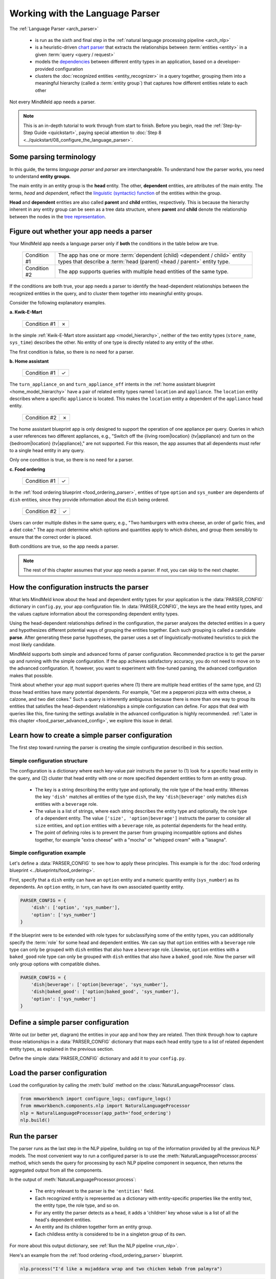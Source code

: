 Working with the Language Parser
================================

The :ref:`Language Parser <arch_parser>`

 - is run as the sixth and final step in the :ref:`natural language processing pipeline <arch_nlp>`
 - is a heuristic-driven `chart parser <https://en.wikipedia.org/wiki/Chart_parser>`_ that extracts the relationships between :term:`entities <entity>` in a given :term:`query <query / request>`
 - models the `dependencies <https://en.wikipedia.org/wiki/Dependency_grammar>`_ between different entity types in an application, based on a developer-provided configuration
 - clusters the :doc:`recognized entities <entity_recognizer>` in a query together, grouping them into a meaningful hierarchy (called a :term:`entity group`) that captures how different entities relate to each other

Not every MindMeld app needs a parser.

.. note::

    This is an in-depth tutorial to work through from start to finish. Before you begin, read the :ref:`Step-by-Step Guide <quickstart>`, paying special attention to :doc:`Step 8 <../quickstart/08_configure_the_language_parser>`.

Some parsing terminology
-------------------------

In this guide, the terms *language parser* and *parser* are interchangeable. To understand how the parser works, you need to understand **entity groups**.

The main entity in an entity group is the **head** entity. The other, **dependent** entities, are attributes of the main entity. The terms, *head* and *dependent*, reflect the `linguistic (syntactic) function <https://en.wikipedia.org/wiki/Dependency_grammar>`_ of the entities within the group.

**Head** and **dependent** entities are also called **parent** and **child** entities, respectively. This is because the hierarchy inherent in any entity group can be seen as a tree data structure, where **parent** and **child** denote the relationship between the nodes in the `tree representation <https://en.wikipedia.org/wiki/Tree_(data_structure)>`_.

Figure out whether your app needs a parser
------------------------------------------

Your MindMeld app needs a language parser only if **both** the conditions in the table below are true.

 +--------------+------------------------------------------------------------------------------------+
 | Condition #1 | The app has one or more :term:`dependent (child) <dependent / child>`              |
 |              | entity types that describe a                                                       |
 |              | :term:`head (parent) <head / parent>` entity type.                                 |
 +--------------+------------------------------------------------------------------------------------+
 | Condition #2 | The app supports queries with multiple head entities of the same type.             |
 +--------------+------------------------------------------------------------------------------------+

If the conditions are both true, your app needs a parser to identify the head-dependent relationships between the recognized entities in the query, and to cluster them together into meaningful entity groups.

Consider the following explanatory examples.

**a. Kwik-E-Mart**

 +--------------+---+
 | Condition #1 | ✗ |
 +--------------+---+

In the simple :ref:`Kwik-E-Mart store assistant app <model_hierarchy>`, neither of the two entity types (``store_name``, ``sys_time``) describes the other. No entity of one type is directly related to any entity of the other.

The first condition is false, so there is no need for a parser.

**b. Home assistant**

 +--------------+---+
 | Condition #1 | ✓ |
 +--------------+---+

The ``turn_appliance_on`` and ``turn_appliance_off`` intents in the :ref:`home assistant blueprint <home_model_hierarchy>` have a pair of related entity types named ``location`` and ``appliance``. The ``location`` entity describes where a specific ``appliance`` is located. This makes the ``location`` entity a dependent of the ``appliance`` head entity.

 +--------------+---+
 | Condition #2 | ✗ |
 +--------------+---+

The home assistant blueprint app is only designed to support the operation of one appliance per query. Queries in which a user references two different appliances, e.g., "Switch off the {living room|location} {tv|appliance} and turn on the {bedroom|location} {tv|appliance}," are not supported. For this reason, the app assumes that all dependents must refer to a single head entity in any query.

Only one condition is true, so there is no need for a parser.

**c. Food ordering**

 +--------------+---+
 | Condition #1 | ✓ |
 +--------------+---+

In the :ref:`food ordering blueprint <food_ordering_parser>`, entities of type ``option`` and ``sys_number`` are dependents of ``dish`` entities, since they provide information about the ``dish`` being ordered.

 +--------------+---+
 | Condition #2 | ✓ |
 +--------------+---+

Users can order multiple dishes in the same query, e.g., "Two hamburgers with extra cheese, an order of garlic fries, and a diet coke." The app must determine which options and quantities apply to which dishes, and group them sensibly to ensure that the correct order is placed.

Both conditions are true, so the app needs a parser.

.. note::

   The rest of this chapter assumes that your app needs a parser. If not, you can skip to the next chapter.

.. _simple_parser_config:

How the configuration instructs the parser
------------------------------------------

What lets MindMeld know about the head and dependent entity types for your application is the :data:`PARSER_CONFIG` dictionary in ``config.py``, your app configuration file. In :data:`PARSER_CONFIG`, the keys are the head entity types, and the values capture information about the corresponding dependent entity types.

Using the head-dependent relationships defined in the configuration, the parser analyzes the detected entities in a query and hypothesizes different potential ways of grouping the entities together. Each such grouping is called a candidate **parse**. After generating these parse hypotheses, the parser uses a set of linguistically-motivated heuristics to pick the most likely candidate.

MindMeld supports both simple and advanced forms of parser configuration. Recommended practice is to get the parser up and running with the simple configuration. If the app achieves satisfactory accuracy, you do not need to move on to the advanced configuration. If, however, you want to experiment with fine-tuned parsing, the advanced configuration makes that possible.

Think about whether your app must support queries where (1) there are multiple head entities of the same type, and (2) those head entities have many potential dependents. For example, "Get me a pepperoni pizza with extra cheese, a calzone, and two diet cokes." Such a query is inherently ambiguous because there is more than one way to group its entities that satisfies the head-dependent relationships a simple configuration can define. For apps that deal with queries like this, fine-tuning the settings available in the advanced configuration is highly recommended. :ref:`Later in this chapter <food_parser_advanced_config>`, we explore this issue in detail.

.. _food_simple_parser_config:

Learn how to create a simple parser configuration
-------------------------------------------------

The first step toward running the parser is creating the simple configuration described in this section.

Simple configuration structure
^^^^^^^^^^^^^^^^^^^^^^^^^^^^^^

The configuration is a dictionary where each key-value pair instructs the parser to (1) look for a specific head entity in the query, and (2) cluster that head entity with one or more specified dependent entities to form an entity group.

  - The key is a string describing the entity type and optionally, the role type of the head entity. Whereas the key ``'dish'`` matches all entities of the type ``dish``, the key ``'dish|beverage'`` only matches ``dish`` entities with a ``beverage`` role.

  - The value is a list of strings, where each string describes the entity type and optionally, the role type of a dependent entity. The value ``['size', 'option|beverage']`` instructs the parser to consider all ``size`` entities, and ``option`` entities with a ``beverage`` role, as potential dependents for the head entity.

  - The point of defining roles is to prevent the parser from grouping incompatible options and dishes together, for example "extra cheese" with a "mocha" or "whipped cream" with a "lasagna".

Simple configuration example
^^^^^^^^^^^^^^^^^^^^^^^^^^^^

Let's define a :data:`PARSER_CONFIG` to see how to apply these principles. This example is for the :doc:`food ordering blueprint <../blueprints/food_ordering>`.

First, specify that a ``dish`` entity can have an ``option`` entity and a numeric quantity entity (``sys_number``) as its dependents. An ``option`` entity, in turn, can have its own associated quantity entity.

.. code-block:: python

   PARSER_CONFIG = {
       'dish': ['option', 'sys_number'],
       'option': ['sys_number']
   }

If the blueprint were to be extended with role types for subclassifying some of the entity types, you can additionally specify the :term:`role` for some head and dependent entities. We can say that ``option`` entities with a ``beverage`` role type can only be grouped with ``dish`` entities that also have a ``beverage`` role. Likewise, ``option`` entities with a ``baked_good`` role type can only be grouped with ``dish`` entities that also have a ``baked_good`` role. Now the parser will only group options with compatible dishes.

.. code-block:: python

   PARSER_CONFIG = {
       'dish|beverage': ['option|beverage', 'sys_number'],
       'dish|baked_good': ['option|baked_good', 'sys_number'],
       'option': ['sys_number']
   }


.. _define_config:

Define a simple parser configuration
------------------------------------

Write out (or better yet, diagram) the entities in your app and how they are related. Then think through how to capture those relationships in a :data:`PARSER_CONFIG` dictionary that maps each head entity type to a list of related dependent entity types, as explained in the previous section.

Define the simple :data:`PARSER_CONFIG` dictionary and add it to your ``config.py``.


.. _load_config:

Load the parser configuration
-----------------------------

Load the configuration by calling the :meth:`build` method on the :class:`NaturalLanguageProcessor` class.

.. code-block:: python

   from mmworkbench import configure_logs; configure_logs()
   from mmworkbench.components.nlp import NaturalLanguageProcessor
   nlp = NaturalLanguageProcessor(app_path='food_ordering')
   nlp.build()

.. _run_parser:

Run the parser
--------------

The parser runs as the last step in the NLP pipeline, building on top of the information provided by all the previous NLP models. The most convenient way to run a configured parser is to use the :meth:`NaturalLanguageProcessor.process` method, which sends the query for processing by each NLP pipeline component in sequence, then returns the aggregated output from all the components.

In the output of :meth:`NaturalLanguageProcessor.process`:

 - The entry relevant to the parser is the ``'entities'`` field.
 - Each recognized entity is represented as a dictionary with entity-specific properties like the entity text, the entity type, the role type, and so on.
 - For any entity the parser detects as a head, it adds a 'children' key whose value is a list of all the head's dependent entities.
 - An entity and its children together form an entity group.
 - Each childless entity is considered to be in a singleton group of its own.

For more about this output dictionary, see :ref:`Run the NLP pipeline <run_nlp>`.

Here's an example from the :ref:`food ordering <food_ordering_parser>` blueprint.

.. code:: python

   nlp.process("I'd like a mujaddara wrap and two chicken kebab from palmyra")

.. code-block:: console

   {
    'domain': 'ordering',
    'entities': [
      {
        'role': None,
        'span': {'end': 24, 'start': 11},
        'text': 'mujaddara wrap',
        'type': 'dish',
        'value': [{'cname': 'Mujaddara Wrap', 'id': 'B01DEFNIRY'}]
      },
      {
        'role': None,
        'span': {'end': 32, 'start': 30},
        'text': 'two',
        'type': 'sys_number',
        'value': {'value': 2}
      },
      {
        'children': [
          {
            'role': None,
            'span': {'end': 32, 'start': 30},
            'text': 'two',
            'type': 'sys_number',
            'value': {'value': 2}
          }
        ],
        'role': None,
        'span': {'end': 46, 'start': 34},
        'text': 'chicken kebab',
        'type': 'dish',
        'value': [{'cname': 'Chicken Kebab', 'id': 'B01DEFMUSW'}]
      },
      {
        'role': None,
        'span': {'end': 59, 'start': 53},
        'text': 'palmyra',
        'type': 'restaurant',
        'value': [{'cname': 'Palmyra', 'id': 'B01DEFLJIO'}]
      }
    ],
    'intent': 'build_order',
    'text': "I'd like a mujaddara wrap and two chicken kebab from palmyra"
   }

Inspect an individual entity. We'll choose the only entity which has a dependent: "chicken kebab" (``dish``), whose dependent is the entity "two" (``sys_number``).

.. code:: python

   results = nlp.process("I'd like a mujaddara wrap and two chicken kebab from palmyra")
   results['entities'][2]

.. code-block:: console
   :emphasize-lines: 2-6

   {'text': 'chicken kebab',
    'children': [{'text': 'two',
      'type': 'sys_number',
      'role': 'num_orders',
      'value': [{'value': 2}],
      'span': {'start': 30, 'end': 32}}],
    'type': 'dish',
    'role': None,
    'value': [{'cname': 'Chicken Kebab',
      'score': 147.06445,
      'top_synonym': 'Chicken Kebab',
      'id': 'B01DEFMUSW'},
     {'cname': 'Chicken Tikka Kabab',
      'score': 99.278786,
      'top_synonym': 'chicken kebab',
      'id': 'B01DN5635O'},
     {'cname': 'Chicken Kebab Plate',
      'score': 93.68581,
      'top_synonym': 'Chicken Kebab',
      'id': 'B01CK4ZQ7U'},
     {'cname': 'Chicken Shish Kebab Plate',
      'score': 31.71228,
      'top_synonym': 'chicken kebab plate',
      'id': 'B01N9Z1K2O'},
     {'cname': 'Kebab Wrap',
      'score': 21.39855,
      'top_synonym': 'Kebab Wrap',
      'id': 'B01CRF8ULQ'},
     {'cname': 'Kofte Kebab',
      'score': 21.39855,
      'top_synonym': 'beef kebab',
      'id': 'B01N4VET8U'},
     {'cname': 'Lamb Kebab',
      'score': 21.39855,
      'top_synonym': 'Lamb Kebab',
      'id': 'B01DEFNQIA'},
     {'cname': 'Kebab Platter',
      'score': 21.290503,
      'top_synonym': 'Kebab Dish',
      'id': 'B01CRF8A7U'},
     {'cname': 'Beef Kebab',
      'score': 21.290503,
      'top_synonym': 'Beef Kebab',
      'id': 'B01DEFL75Y'},
     {'cname': 'Prawns Kebab',
      'score': 21.290503,
      'top_synonym': 'Prawns Kebab',
      'id': 'B01DEFO4ZY'}],
    'span': {'start': 34, 'end': 46}
   }

The remaining entities in the query, "mujaddara wrap" (``dish``) and "palymra" (``restaurant``), are childless because the parser found no dependent entities for them. This example thus has three entity groups in total: {"two", "chicken kebab"}, {"mujaddara wrap"}, and {"palmyra"}.

.. note::

   The parser does not assign a 'children' property to an entity when any of the following are true:

   #. The entity type is a potential head according to the configuration, but the parser finds no compatible dependents in the query.

   #. The entity type is not specified as a potential head in the configuration. By definition, the parser never attaches dependents to such entities.

   #. The entity type is absent from the configuration altogether. The parser ignores such entities.

Test out the preconfigured parser and experiment with different configuration settings, using the :doc:`food ordering blueprint <../blueprints/food_ordering>` as a sandbox.
Study the blueprint's application file (``__init__.py``) for examples on how to use parser output within :term:`dialogue state handlers <dialogue state handler>`. Continue this exercise until you the language parser and its capabilities feel familiar to you.

Your app should exhibit decent baseline parsing accuracy out-of-the-box using default parser settings. To improve its accuracy further, you can optimize the parser settings for the nature of your data. If you decide to experiment in this way, run your parser using an advanced configuration as described in the next section.

.. _advanced_parser_config:

Learn how to create an advanced parser configuration (optional)
---------------------------------------------------------------

MindMeld offers an advanced parser configuration format to provide fine-grained control over parser behavior. While both the simple and the advanced configurations define head-dependent relationships, in the advanced configuration you can specify that *only a dependent entity that satisfies certain constraints* can be attached to a compatible head entity. If chosen well, these constraints can help eliminate potentially incorrect parse hypotheses, resulting in significantly improved parsing accuracy.

Advanced configuration structure
^^^^^^^^^^^^^^^^^^^^^^^^^^^^^^^^

The advanced configuration, like the simple configuration, is a dictionary where each key-value pair instructs the parser to (1) look for a specific head entity in the query, and (2) cluster that head entity with one or more specified dependent entities to form an entity group. The advanced configuration also specifies constraints that a dependent must satisfy to be attached to a compatible head entity.

  - In both simple and advanced configurations, the key is a string describing the entity type and optionally, the role type of the head entity.

  - In the advanced configuration, the value is a rich object that maps each potential dependent to a configuration dictionary whose key/value pairs specify constraints to apply to candidate parses. We call this dictionary the *per-dependent configuration.*

The table below enumerates the settings you can define in the per-dependent configuration.

+---------------------+-----------------+------------------------------------------------------------------------------------------------------+
| Key                 | Value type      | Value                                                                                                |
+=====================+=================+======================================================================================================+
| ``'left'``          | :class:`bool`   | Whether to allow attachment in the left direction. If ``True``, a dependent entity of this type is   |
|                     |                 | permitted to attach to an instance of the head entity type on its left (as determined by their       |
|                     |                 | relative positions in the query text). If ``False``, the parser disallows any candidate parses where |
|                     |                 | this dependent type is grouped with the head entity to its left.                                     |
|                     |                 |                                                                                                      |
|                     |                 | Default: ``True``.                                                                                   |
+---------------------+-----------------+------------------------------------------------------------------------------------------------------+
| ``'right'``         | :class:`bool`   | Whether to allow attachment in the right direction (analogous to the ``'left'`` setting above).      |
|                     |                 |                                                                                                      |
|                     |                 | Default: ``True``.                                                                                   |
+---------------------+-----------------+------------------------------------------------------------------------------------------------------+
| ``'min_instances'`` | :class:`int`    | The minimum number of dependent entities of this type that must be grouped with the head entity for  |
|                     |                 | a successful parse. The parser will not create an entity group unless it can link the required       |
|                     |                 | number of dependents to the head.                                                                    |
|                     |                 |                                                                                                      |
|                     |                 | Default: 0.                                                                                          |
+---------------------+-----------------+------------------------------------------------------------------------------------------------------+
| ``'max_instances'`` | :class:`int`    | The maximum number of dependent entities of this type that can be grouped with the head entity. If   |
|                     | or ``NoneType`` | the value is ``None``, the parser does not impose any limits on the number of dependents of this     |
|                     |                 | type that can link with the head entity.                                                             |
|                     |                 |                                                                                                      |
|                     |                 | Default: ``None``.                                                                                   |
+---------------------+-----------------+------------------------------------------------------------------------------------------------------+
| ``'precedence'``    | :class:`str`    | The preferred direction of attachment for dependent entities of this type. The preferred direction   |
|                     |                 | determines the head to attach to, if there are **equidistant** compatible head entities in the query |
|                     |                 | on either side of the dependent . Accepted values are ``'left'``, to prefer the head to the left     |
|                     |                 | of the dependent entity, or ``'right'``, to choose the one on the right.                             |
|                     |                 |                                                                                                      |
|                     |                 | Default: 'left'.                                                                                     |
+---------------------+-----------------+------------------------------------------------------------------------------------------------------+
| ``'linking_words'`` | :class:`set`    | A set of words, whose occurence between two entities increases the chance of the entities being      |
|                     |                 | in the specified head-dependent relationship. These linking words provide hints to the parser to     |
|                     |                 | prefer candidate parses where one of these words is present in the query text between a dependent    |
|                     |                 | entity of this type and the head entity.                                                             |
|                     |                 |                                                                                                      |
|                     |                 | Default: ``set()`` (an empty set).                                                                   |
+---------------------+-----------------+------------------------------------------------------------------------------------------------------+

.. _food_parser_advanced_config:

Advanced configuration example
^^^^^^^^^^^^^^^^^^^^^^^^^^^^^^

Let's define an advanced parser configuration that sets up the same head-dependent relationships as the :ref:`simple configuration <food_simple_parser_config>` for :ref:`food ordering <food_ordering_parser>` in the previous section, but that defines constraints for each dependent.

The desired per-dependent constraints are:

  - 'with' should be treated as a linking word between ``option`` and ``dish`` entities.

  - Only one quantity (``sys_number``) can be associated with a ``dish``, and the quantity entity must be to its left.

  - Only one quantity (``sys_number``) can be associated with an ``option``, and the quantity entity must be to its left.

.. We omit the roles seen in the simple example because ...?

.. code:: python

   PARSER_CONFIG = {
       'dish': {
           'option': {'linking_words': {'with'}},
           'sys_number': {'max_instances': 1, 'right': False}
       },
       'option': {
           'sys_number': {'max_instances': 1, 'right': False}
       }
   }

The first constraint is motivated by natural language constructs like "a burger `with` a side of fries" or "chicken biriyani `with` cucumber raita" where the intervening word "with" implies a ``dish``-``option`` relationship. The other two settings embody real-world constraints (a thing cannot be described by more than one quantifying adjective) and English grammar rules (an adjective generally appears before the noun it describes).

The syntactic and semantic cues that these constraints provide help the parser weed out nonsensical parses. To see this, consider three possible candidate parses for a sample food ordering query:

.. image:: /images/candidate_parses.png
    :align: center

A baseline parser using the :ref:`simple configuration <food_simple_parser_config>` will reject the incorrect third candidate and choose the second hypothesis, which is better, but still not fully correct. A parser configured using the :ref:`per-dependent settings <food_parser_advanced_config>`, on the other hand, will correctly choose the first parse based on its knowledge of the linking word, "with".

What is significant about the query above is that it contains multiple head entities of the same type with many potential dependents. It is inherently ambiguous because there is more than one way to group its entities that satisfies the head-dependent relationships a simple configuration can define. To optimize parser performance, we needed to define constraints that help the parser eliminate nonsensical candidate parses.

Experimenting with an advanced configuration (optional)
-------------------------------------------------------

Once you have defined an advanced configuration, :ref:`load the configuration <load_config>`, and :ref:`run the parser <run_parser>`. Observe the effects of your per-dependent configuration settings on parser accuracy, and if desired, iterate on the whole process.
